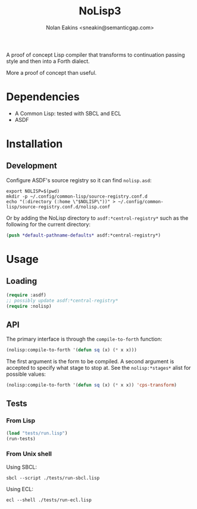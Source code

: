 #+TITLE: NoLisp3
#+AUTHOR: Nolan Eakins <sneakin@semanticgap.com>

A proof of concept Lisp compiler that transforms to continuation passing style and then
into a Forth dialect.

More a proof of concept than useful.

* Dependencies

  * A Common Lisp: tested with SBCL and ECL
  * ASDF

* Installation

** Development

Configure ASDF's source registry so it can find ~nolisp.asd~:

#+BEGIN_SRC shell
  export NOLISP=$(pwd)
  mkdir -p ~/.config/common-lisp/source-registry.conf.d
  echo "(:directory (:home \"$NOLISP\"))" > ~/.config/common-lisp/source-registry.conf.d/nolisp.conf
#+END_SRC

Or by adding the NoLisp directory to ~asdf:*centrol-registry*~ such as the
following for the current directory:

#+BEGIN_SRC lisp
  (push *default-pathname-defaults* asdf:*central-registry*)
#+END_SRC

* Usage

** Loading

#+BEGIN_SRC lisp
  (require :asdf)
  ;; possibly update asdf:*central-registry*
  (require :nolisp)
#+END_SRC

** API

The primary interface is through the ~compile-to-forth~ function:

#+BEGIN_SRC lisp
(nolisp:compile-to-forth '(defun sq (x) (* x x)))
#+END_SRC

The first argument is the form to be compiled. A second argument is accepted
to specify what stage to stop at. See the ~nolisp:*stages*~ alist for
possible values:

#+BEGIN_SRC lisp
(nolisp:compile-to-forth '(defun sq (x) (* x x)) 'cps-transform)
#+END_SRC

** Tests

*** From Lisp

#+BEGIN_SRC lisp
  (load "tests/run.lisp")
  (run-tests)
#+END_SRC

*** From Unix shell

Using SBCL:

#+BEGIN_SRC shell
  sbcl --script ./tests/run-sbcl.lisp
#+END_SRC

Using ECL:

#+BEGIN_SRC shell
  ecl --shell ./tests/run-ecl.lisp
#+END_SRC
